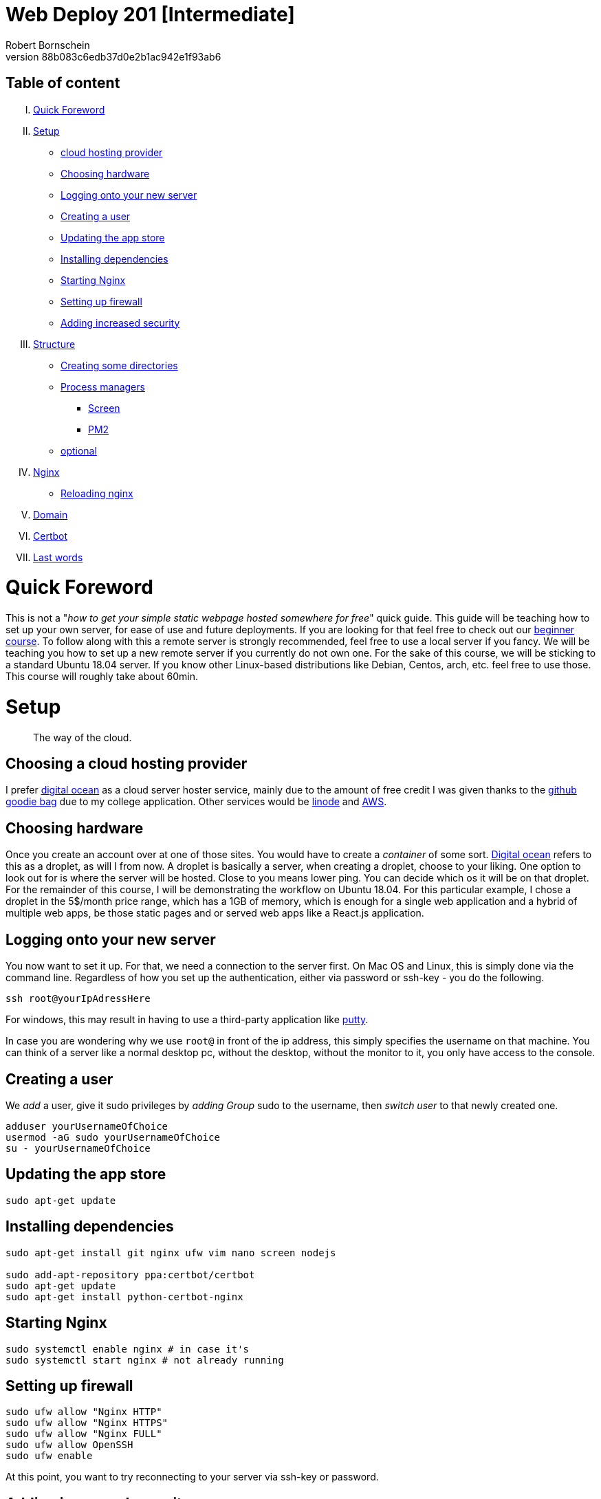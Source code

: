 = Web Deploy 201 [Intermediate]
:description: Intermediate guide to deploying web apps
:no_header:
:version: 1.0.0
:author: Robert Bornschein
:autor:email: bornirobert@aol.de
:git-repo: https://my-git-repo 
:aprox-time-for-course: 60min
:notProjectName: how to get your simple static webpage hosted somewhere for free
:references:
https://gist.github.com/katendeglory/88b083c6edb37d0e2b1ac942e1f93ab6, 
:attribute-missing: drop

== Table of content

[upperroman]
. <<Quick Foreword, Quick Foreword>>
. <<Setup, Setup>>
  * <<Choosing a cloud hosting provider, cloud hosting provider>>
  * <<Choosing hardware, Choosing hardware>>
  * <<Logging onto your new server,Logging onto your new server>>
  * <<Creating a user, Creating a user>>
  * <<Updating the app store, Updating the app store>>
  * <<Installing dependencies, Installing dependencies>>
  * <<Starting Nginx, Starting Nginx>>
  * <<Setting up firewall, Setting up firewall>>
  * <<Adding increased security, Adding increased security>>
. <<Structure, Structure>>
  * <<Creating some directories, Creating some directories>>
  * <<Process managers>>
    - <<Screen>>
    - <<PM2>>
  * <<Running a sample api - optional, optional>>
. <<Nginx Setup, Nginx>>
  * <<Reloading nginx, Reloading nginx>>
. <<Domain, Domain>>
. <<Certbot, Certbot>>
. <<Last words, Last words>>

= Quick Foreword

This is not a "_{notProjectName}_" quick guide. This guide will be teaching how to set up your own server, for ease of use and future deployments. If you are looking for that feel free to check out our https://google.com/[beginner course]. To follow along with this a remote server is strongly recommended, feel free to use a local server if you fancy. We will be teaching you how to set up a new remote server if you currently do not own one. For the sake of this course, we will be sticking to a standard Ubuntu 18.04 server. 
If you know other Linux-based distributions like Debian, Centos, arch, etc. feel free to use those.
This course will roughly take about {aprox-time-for-course}.

= Setup

[quote]
____
The way of the cloud.
____

== Choosing a cloud hosting provider
I prefer https://www.digitalocean.com/[digital ocean] as a cloud server hoster service, mainly due to the amount of free credit I was given thanks to the https://education.github.com/pack[github goodie bag] due to my college application. Other services would be https://www.linode.com/[linode] and https://aws.amazon.com/[AWS].

== Choosing hardware
Once you create an account over at one of those sites. You would have to create a _container_ of some sort.  
https://www.digitalocean.com/[Digital ocean] refers to this as a droplet, as will I from now.
A droplet is basically a server, when creating a droplet, choose to your liking. One option to look out for is where the server will be hosted. Close to you means lower ping. You can decide which os it will be on that droplet. For the remainder of this course, I will be demonstrating the workflow on Ubuntu 18.04. For this particular example, I chose a droplet in the 5$/month price range, which has a 1GB of memory, which is enough for a single web application and a hybrid of multiple web apps, be those static pages and or served web apps like a React.js application.

== Logging onto your new server
You now want to set it up. For that, we need a connection to the server first. On Mac OS and Linux, this is simply done via the command line. Regardless of how you set up the authentication, either via password or ssh-key - you do the following.

```bash
ssh root@yourIpAdressHere
```

For windows, this may result in having to use a third-party application like https://www.putty.org/[putty].

In case you are wondering why we use `root@` in front of the ip address, this simply specifies the username on that machine. You can think of a server like a normal desktop pc, without the desktop, without the monitor to it, you only have access to the console.

== Creating a user

We _add_ a user, give it sudo privileges by _adding Group_ sudo to the username, then _switch user_ to that newly created one.
```bash
adduser yourUsernameOfChoice
usermod -aG sudo yourUsernameOfChoice
su - yourUsernameOfChoice
```

== Updating the app store
```bash
sudo apt-get update
```

== Installing dependencies
```bash
sudo apt-get install git nginx ufw vim nano screen nodejs

sudo add-apt-repository ppa:certbot/certbot
sudo apt-get update
sudo apt-get install python-certbot-nginx
```

== Starting Nginx
```bash
sudo systemctl enable nginx # in case it's
sudo systemctl start nginx # not already running
```

== Setting up firewall

```bash
sudo ufw allow "Nginx HTTP"
sudo ufw allow "Nginx HTTPS"
sudo ufw allow "Nginx FULL"
sudo ufw allow OpenSSH
sudo ufw enable
```
At this point, you want to try reconnecting to your server via ssh-key or password.

== Adding increased security

You may use your text editor of choice, I choose vim.
You can also use nano. To do that simply replace `vi` with `nano`. +

```bash
sudo vi /etc/ssh/sshd_config
```
[quote]
____
Just in case https://itsfoss.com/how-to-exit-vim/[you get stuck in the vim editor].
____

In that file find the line that says
`PermitRootLogin yes` and change that to `PermitRootLogin no`.
This will remove the ability to login as root@your_ip_adress, which is what we want. Since you have to specify a username, it disallows brute-force attacks to root@your_ip_adress.

*ONLY DO THE FOLLOWING IF YOU HAVE PREVIOUSLY CONNECTED VIA SSH-KEY AND YOU KNOW WHAT YOU'RE DOING*. +
I would recommend also changing `PasswordAuthentication yes` to a `no`. +
If you plan on doing this, be sure to also copy your previous ssh-key from root to your user profile. +
Your local ssh-key would need to be located under `/home/<yourUserName>/.ssh/id_rsa.pub`. +
Most times, you do not have a local .ssh folder in your home directory. 
Be sure to create that via `mkdir /home/<yourUserName>/.ssh`. +
This would disallow brute-force attacks to yourusername@your_ip_adress too since it only accepts ssh-keys.

After saving the file, be sure to restart the sshd service via
```bash
sudo systemctl restart sshd
```
and try reconnecting afterward, to be safe.
If you cannot connect be sure to specify the username you wish to connect to beforehand, like so +
`ssh yourUserName@your_ip_adress:22`. The port is not necessary to be added via cli, as that is the default port for ssh connections. When using third-party applications such as `putty` for windows to connect to the remote server, it requires a port, which is 22 by default too.

By now, you should have a secure server setup.


= Structure

== Creating some directories
```bash
cd
mkdir -p dev/sample
mkdir prod
```

== Running a sample API - optional 
Feel free to skip to the <<nginx-setup, nginx setup>>, as this step is *purely educational* and may help in understanding the following nginx setup. +
Now go into the newly create sample directory and install express.js and open up a new index.js file. +

```bash
cd dev/sample
npm init -y
npm I express --save;
vi index.js
```

== index.js 
Be sure to write this to the file and save.
```js
const express = require('express')
const app = express()
const port = 3000

app.get('/', (req, res) => {
  res.send('Hello World!')
})

app.listen(port, () => {
  console.log(`Example app listening at http://localhost:${port}`)
})
```

== Process managers

=== Screen

A https://linuxize.com/post/how-to-use-linux-screen/[screen] is simply a new
tab on the same machine. This will thereby also run when your connection to the
server is closed.

This will run the file you just saved (_index.js_) on a new https://linuxize.com/post/how-to-use-linux-screen/[screen]. 
```bash
screen -d -m node .
```
If you want to know how to close that screen be sure to look at https://linuxize.com/post/how-to-use-linux-screen/[this reference.]

=== PM2

https://pm2.keymetrics.io[PM2] is an actual process manager. It will
essentially do the same thing as a *screen*, but better, a lot better.

This will run it via pm2.
```bash
pm2 start index.js --name SampleApi
```
To stop the process you can do `pm2 stop <NameOrID>`. PM2 will not be installed
on your system by default. Installing it requires npm, which is the
https://www.npmjs.com/[node-package-manager], which is already installed if you
followed the instructions above (<<Installing dependencies, installing
dependencies>>). To install it do
`sudo npm i -g pm2`.

= Nginx Setup
[quote]
____
Setting up your server as a reverse proxy 
____

You may be wondering what exactly is a https://www.nginx.com/resources/glossary/reverse-proxy-server/[reverse proxy]. To put it simply, it's redirects traffic to where you want it to go. This way you can handle a lot of different applications on just one server - fairly easy too.
`
```bash
cd /etc/nginx/sites-available
ls # you should see at least one file called default
# if you see a <yourIpAdress>.conf use that one in this example
```
You usually want to copy the default file to a new file of this namingScheme: `<yourDomain>.conf`. So if you already have a domain, be sure to do the following:

```
sudo cp -a defualt <yourDomainName>.conf
cd ../sites-enabled
sudo ln -s ../sites-available/<yourDomainName>.conf ./<yourDomainName>.conf
```
You have just created a sim-link from the *sites-available* to the *sites-enabled* directory. The sites-enabled directory is where nginx is looking for your config files. It's the convention to use it like this.

Say we want to have a web app, that built with any front-end framework (say react.js for example) which we want running on "/", we have a wiki which we will have at "/wiki" and an api at "/api".

`sudo vi default`
[pass]
<iframe
  src="https://carbon.now.sh/embed?bg=rgba%2851%2C155%2C216%2C1%29&t=panda-syntax&wt=none&l=nginx&ds=true&dsyoff=20px&dsblur=68px&wc=true&wa=true&pv=56px&ph=56px&ln=false&fl=1&fm=Hack&fs=14px&lh=133%25&si=false&es=2x&wm=false&code=server%2520%257B%250A%2520%2520%2520%2520...%2520content%250A%2520%2520%2520%2520%2523%2520Frontend%2520Application%2520With%2520react.js%250A%2520%2520%2520%2520location%2520%252F%2520%257B%250A%2520%2520%2520%2520%2520%2520%2520%2520%2523%2520since%2520this%2520is%2520a%2520react.js%2520application%2520we%2520need%2520to%2520serve%2520the%2520build%2520files%2520as%2520a%2520server%250A%2520%2520%2520%2520%2520%2520%2520%2520%2523%252C%2520so%2520we%2520need%2520to%2520listen%2520to%2520a%2520specific%2520port%250A%2520%2520%2520%2520%2520%2520%2520%2520proxy_set_header%2520X-Forwarded-For%2520%2524proxy_add_x_forwarded_for%253B%250A%2520%2520%2520%2520%2520%2520%2520%2520proxy_set_header%2520X-Forwarded-Proto%2520%2524scheme%253B%250A%2520%2520%2520%2520%2520%2520%2520%2520proxy_set_header%2520X-Real-IP%2520%2524remote_addr%253B%250A%2520%2520%2520%2520%2520%2520%2520%2520proxy_set_header%2520Host%2520%2524http_host%253B%250A%2520%2520%2520%2520%2520%2520%2520%2520proxy_pass%2520http%253A%252F%252F127.0.0.1%253A8080%253B%250A%2520%2520%2520%2520%257D%250A%2520%2520%2520%2520%250A%2520%2520%2520%2520%2523%2520Documentation%2520-%2520Wiki%250A%2520%2520%2520%2520location%2520%252Fwiki%2520%257B%250A%2520%2520%2520%2520%2520%2520%2520%2520%2523%2520since%2520you%2520usually%2520build%2520a%2520wiki%252C%2520this%2520will%2520be%2520most%2520likely%2520static%2520content.%250A%2520%2520%2520%2520%2520%2520%2520%2520%2523%2520that%27s%2520why%2520we%2520alias%2520the%2520root%2520to%2520the%2520given%2520directory.%250A%2520%2520%2520%2520%2520%2520%2520%2520alias%2520%252Fvar%252Fwww%252FreactApp%252Fwiki%253B%2520%250A%2520%2520%2520%2520%257D%250A%2520%2520%2520%2520%250A%2520%2520%2520%2520%2523%2520Backend%2520Api%250A%2520%2520%2520%2520location%2520%252Fapi%2520%257B%250A%2520%2520%2520%2520%2520%2520%2520%2520%2523%2520this%2520will%2520also%2520be%2520a%2520server%250A%2520%2520%2520%2520%2520%2520%2520%2520%2523%2520this%2520one%2520will%2520be%2520listening%2520to%2520port%25203000%250A%2520%2520%2520%2520%2520%2520%2520%2520proxy_set_header%2520X-Forwarded-For%2520%2524proxy_add_x_forwarded_for%253B%250A%2520%2520%2520%2520%2520%2520%2520%2520proxy_set_header%2520X-Forwarded-Proto%2520%2524scheme%253B%250A%2520%2520%2520%2520%2520%2520%2520%2520proxy_set_header%2520X-Real-IP%2520%2524remote_addr%253B%250A%2520%2520%2520%2520%2520%2520%2520%2520proxy_set_header%2520Host%2520%2524http_host%253B%250A%2520%2520%2520%2520%2520%2520%2520%2520proxy_pass%2520http%253A%252F%252F127.0.0.1%253A3000%253B%250A%2520%2520%2520%2520%2520%2520%2520%2520%250A%2520%2520%2520%2520%257D%250A%2520%2520%2520%2520...%2520content%250A%257D"
  style="width: 1024px; height: 900px; border:0; transform: scale(1); overflow:hidden;"
  sandbox="allow-scripts allow-same-origin">
</iframe>

There will be other content in the file, which I tried to portray with the `...content` syntax.


== Reloading nginx
First, we test if there are any syntax issues. +
For that, we do `sudo nginx -t` and if there are no errors, feel free to proceed with `sudo systemctl restart nginx`.

= Domain

First, you need a custom domain. You can get some great deals on https://namecheap.com[namecheap.com] and https://name.com[name.com]. +
If you qualify for the https://education.github.com/pack[github goodie bag], feel free to check out their options. To my recollection, you can get a free .me domain for a year! That's a damn good deal. If not most domains cost roughly 5-8$ with the usual exceptions ranging from 0.23$ to 2000$ for popular choices.

After you get it, you would also need to add it to your server. In Digitalocean, this is fairly simple. In the project overview, you are greeted with an *add domain* button of sorts. There you would have to add a https://support.dnsimple.com/articles/a-record/[A-Record] with the domain pointing to the server's ip.

== Name servers

Once that is acquired, you need to point your domain's DNS to your providers' nameservers. Every cloud hosting provider always has a couple of nameservers associated with it. For digital ocean, for example, they are:

```
ns1.digitalocean.com
ns2.digitalocean.com
ns3.digitalocean.com
```

In this case, we would need to go to the place, where we'd gotten our domain from (say namecheap.com) and go to our domain admin panel. By default, the domain will point to the name servers associated with the domain provider (Namecheap in this example). You simply need to change those to those of your cloud hosting provider of choice. This will take some time to fully propagate. To see if this is done you'd need to use the ping command like so.

```
ping yourDomain
```

this is how a good response looks:
```
# for google for example
PING google.com (142.250.185.142) 56(84) bytes of data.
64 bytes from fra16s50-in-f14.1e100.net (142.250.185.142): icmp_seq=1 ttl=119 time=16.3 ms
```

If it finds your ip associated with the domain you can continue to the next step.


== Certbot
Certbot will add certificates to your domain. All you need to know for now is, those are necessary for a secure https connection. To do so, you must have done the following:

[lowerroman]
. added your yourDomain.conf files to `/etc/nginx/sites-enabled` via sim-link or regular file
. tested the syntax of your config file with `sudo nginx -t`
. waited for the nameservers to be fully propagated (usually takes up to a day)

If so, let's move on.

```bash
sudo certbot --nginx -d yourDomainHere -d yourOtherDomainHereIfYourHaveAddedMore -d evenSubDomainsGoGere -d theDStandsForDomain
```

Once that is done, it will tell you if there are any errors regarding the propagation of the nameservers or the syntax of the .conf files.

After this, you are prompted with a question, that has something to do with https support. Read the question, I suggest you always answer with `2`, for reasons I can't explain nor understand, yet it's what I do, and I've been told it's fairly important.

== Last words 
In case of confusion or errors, feel free to contact me on the https://discord.gg/SSRH28QxBT[discord] @rbrtbrnschn.
Hope you get it going. After that, it's a real breeze to set up anything new on a new subdomain. 

[quote]
____
Have a great day, you person on the internet.
____
